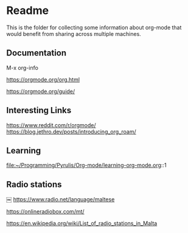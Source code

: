 * Readme

  This is the folder for collecting some information about org-mode that would
  benefit from sharing across multiple machines.

** Documentation
   M-x org-info

   https://orgmode.org/org.html

   https://orgmode.org/guide/

** Interesting Links
   https://www.reddit.com/r/orgmode/
   https://blog.jethro.dev/posts/introducing_org_roam/

** Learning
file:~/Programming/Pyrulis/Org-mode/learning-org-mode.org::1


** Radio stations
￼
https://www.radio.net/language/maltese

https://onlineradiobox.com/mt/

https://en.wikipedia.org/wiki/List_of_radio_stations_in_Malta
